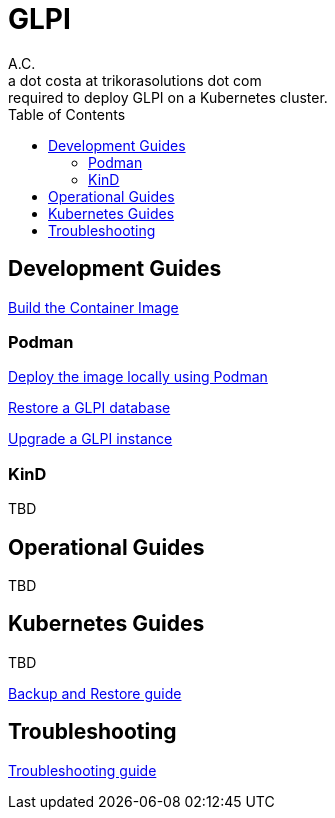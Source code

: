 = GLPI
A.C. <a dot costa at trikorasolutions dot com>
:Date:      {docdate}
:Revision:  1
:table-caption: Table
:toc: left
:toc-title: Table of Contents
:icons: font
:source-highlighter: rouge
:description: The aim of this project is to implement the infrastructure 
required to deploy GLPI on a Kubernetes cluster.
ifdef::env-github[]
:tip-caption: :bulb:
:note-caption: :information_source:
:important-caption: :heavy_exclamation_mark:
:caution-caption: :fire:
:warning-caption: :warning:
endif::[]

== Development Guides

link:build.adoc[Build the Container Image]

=== Podman

link:dev/podman/deploy.adoc[Deploy the image locally using Podman]

link:dev/podman/restore.adoc[Restore a GLPI database]

link:dev/podman/upgrade.adoc[Upgrade a GLPI instance]

=== KinD

TBD

== Operational Guides

TBD

== Kubernetes Guides

TBD

link:k8s/backupNrestore.adoc[Backup and Restore guide]

== Troubleshooting

link:troubleshooting.adoc[Troubleshooting guide]